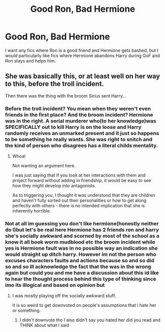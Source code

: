 #+TITLE: Good Ron, Bad Hermione

* Good Ron, Bad Hermione
:PROPERTIES:
:Author: Hermitcrab_
:Score: 19
:DateUnix: 1619478749.0
:DateShort: 2021-Apr-27
:FlairText: Request
:END:
I want any fics where Ron is a good friend and Hermione gets bashed, but I would particularly like fics where Hermione abandons Harry during GoF and Ron stays and helps him.


** She was basically this, or at least well on her way to this, before the troll incident.

Then there was the thing with the broom Sirius sent Harry...
:PROPERTIES:
:Author: nescienceescape
:Score: 0
:DateUnix: 1619548360.0
:DateShort: 2021-Apr-27
:END:

*** Before the troll incident? You mean when they weren't even friends in the first place? And the broom incident? Hermione was in the right. A serial murderer who(to her knowledge)was SPECIFICALLY out to kill Harry is on the loose and Harry randomly receives an unmarked present and it just so happens to be something he really wants. She was right to snitch and the kind of person who disagrees has a literal childs mentality.
:PROPERTIES:
:Author: mr_Meaty68
:Score: 0
:DateUnix: 1619587189.0
:DateShort: 2021-Apr-28
:END:

**** Whoa!

Not wanting an argument here.

I was just saying that if you look at her interactions with them and project forward without adding in friendship, it would be easy to see how they might develop into antagonists.

As to triggering you, I thought it was understood that they are children and haven't fully sorted out their personalities or how to get along perfectly with others - there is no intended implication that she is inherently horrible.
:PROPERTIES:
:Author: nescienceescape
:Score: 1
:DateUnix: 1619597790.0
:DateShort: 2021-Apr-28
:END:


*** Not at all im guessing you don't like hermione(honestly neither do I)but let's be real here Hermione has 2 friends ron and harry she's socially awkward and scorned by most of the school as a know it all book worm mudblood etc the broom incident while yes is Hermione fault was in no possible way an indication she would straight up ditch harry. However im not the person who excuses characters faults and actions because so and so did so and so ill acknowledge the fact that the was in the wrong again but could you and me have a discussion about this id like to hear the thought process behind this type of thinking since imo its illogical and based on opinion but
:PROPERTIES:
:Author: Comprehensive-Log890
:Score: -2
:DateUnix: 1619552081.0
:DateShort: 2021-Apr-28
:END:

**** I was mostly playing off the socially awkward stuff.

It is so weird to get downvoted on people's assumptions that I hate her or something.
:PROPERTIES:
:Author: nescienceescape
:Score: 2
:DateUnix: 1619633240.0
:DateShort: 2021-Apr-28
:END:

***** I didn't downvote tho I also didn't say you hated her did you read and THINK about what I said
:PROPERTIES:
:Author: Comprehensive-Log890
:Score: 1
:DateUnix: 1619635657.0
:DateShort: 2021-Apr-28
:END:

